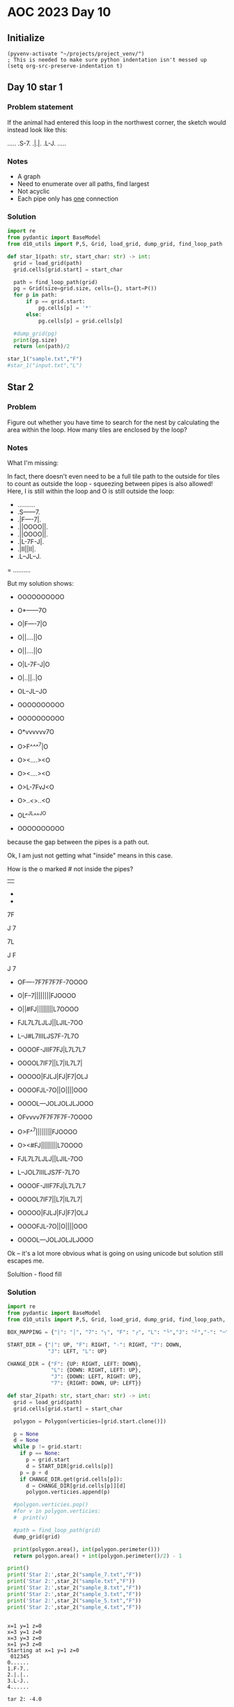 
* AOC 2023 Day 10

** Initialize 
#+BEGIN_SRC elisp
  (pyvenv-activate "~/projects/project_venv/")
  ; This is needed to make sure python indentation isn't messed up
  (setq org-src-preserve-indentation t)
#+END_SRC

#+RESULTS:
: t

** Day 10 star 1
*** Problem statement
If the animal had entered this loop in the northwest corner, the sketch would instead look like this:

.....
.S-7.
.|.|.
.L-J.
.....

*** Notes
- A graph
- Need to enumerate over all paths, find largest
- Not acyclic
- Each pipe only has _one_ connection
    
*** Solution
#+BEGIN_SRC python :results output
import re
from pydantic import BaseModel
from d10_utils import P,S, Grid, load_grid, dump_grid, find_loop_path

def star_1(path: str, start_char: str) -> int:
  grid = load_grid(path)
  grid.cells[grid.start] = start_char

  path = find_loop_path(grid)
  pg = Grid(size=grid.size, cells={}, start=P())
  for p in path:
      if p == grid.start:
          pg.cells[p] = '*'
      else:
          pg.cells[p] = grid.cells[p]
          
  #dump_grid(pg)
  print(pg.size)
  return len(path)/2
  
star_1("sample.txt","F")
#star_1("input.txt","L")
#+END_SRC

#+RESULTS:
: width=5 height=5


** Star 2
*** Problem
Figure out whether you have time to search for the nest by calculating
the area within the loop. How many tiles are enclosed by the loop?

*** Notes

What I'm missing:

In fact, there doesn't even need to be a full tile path to the outside
for tiles to count as outside the loop - squeezing between pipes is
also allowed! Here, I is still within the loop and O is still outside
the loop:

- ..........
- .S------7.
- .|F----7|.
- .||OOOO||.
- .||OOOO||.
- .|L-7F-J|.
- .|II||II|.
- .L--JL--J.
= ..........

But my solution shows:

- OOOOOOOOOO
- O*------7O
- O|F----7|O
- O||....||O
- O||....||O
- O|L-7F-J|O
- O|..||..|O
- OL--JL--JO
- OOOOOOOOOO

- OOOOOOOOOO
- O*vvvvvv7O
- O>F^^^^7|O
- O><....><O
- O><....><O
- O>L-7FvJ<O
- O>..<>..<O
- OL^^JL^^^JO
- OOOOOOOOOO

because the gap between the pipes is a path out.

Ok, I am just not getting what "inside" means in this case.

How is the o marked # not inside the pipes?

||

-
-

7F

J
7

7L

J
 F

J
 7
 
- OF----7F7F7F7F-7OOOO
- O|F--7||||||||FJOOOO
- O||#FJ||||||||L7OOOO
- FJL7L7LJLJ||LJIL-7OO
- L--J#L7IIILJS7F-7L7O
- OOOOF-JIIF7FJ|L7L7L7
- OOOOL7IF7||L7|IL7L7|
- OOOOO|FJLJ|FJ|F7|OLJ
- OOOOFJL-7O||O||||OOO
- OOOOL---JOLJOLJLJOOO
 
- OFvvvv7F7F7F7F-7OOOO
- O>F^^7||||||||FJOOOO
- O><#FJ||||||||L7OOOO
- FJL7L7LJLJ||LJIL-7OO
- L--JOL7IIILJS7F-7L7O
- OOOOF-JIIF7FJ|L7L7L7
- OOOOL7IF7||L7|IL7L7|
- OOOOO|FJLJ|FJ|F7|OLJ
- OOOOFJL-7O||O||||OOO
- OOOOL---JOLJOLJLJOOO

Ok -- it's a lot more obvious what is going on using unicode but solution still escapes me.

Solultion - flood fill

*** Solution
#+BEGIN_SRC python :results output
import re
from pydantic import BaseModel
from d10_utils import P,S, Grid, load_grid, dump_grid, find_loop_path, RIGHT, DOWN, LEFT, UP, Polygon

BOX_MAPPING = {"|": "│", "7": "┐", "F": "┌", "L": "└","J": "┘","-": "─"}

START_DIR = {"|": UP, "F": RIGHT, "-": RIGHT, "7": DOWN,
             "J": LEFT, "L": UP}

CHANGE_DIR = {"F": {UP: RIGHT, LEFT: DOWN},
              "L": {DOWN: RIGHT, LEFT: UP},
              "J": {DOWN: LEFT, RIGHT: UP},
              "7": {RIGHT: DOWN, UP: LEFT}}

def star_2(path: str, start_char: str) -> int:
  grid = load_grid(path)
  grid.cells[grid.start] = start_char
  
  polygon = Polygon(verticies=[grid.start.clone()])

  p = None
  d = None
  while p != grid.start:
    if p == None:
      p = grid.start
      d = START_DIR[grid.cells[p]]
    p = p + d
    if CHANGE_DIR.get(grid.cells[p]):
      d = CHANGE_DIR[grid.cells[p]][d]
      polygon.verticies.append(p)

  #polygon.verticies.pop()
  #for v in polygon.verticies:
  #  print(v)

  #path = find_loop_path(grid)
  dump_grid(grid)

  print(polygon.area(), int(polygon.perimeter()))
  return polygon.area() + int(polygon.perimeter()/2) - 1

print()
print('Star 2:',star_2("sample_7.txt","F"))
print('Star 2:',star_2("sample.txt","F"))
print('Star 2:',star_2("sample_8.txt","F"))
print('Star 2:',star_2("sample_3.txt","F"))
print('Star 2:',star_2("sample_5.txt","F"))
print('Star 2:',star_2("sample_4.txt","F"))
#+END_SRC

#+RESULTS:
#+begin_example

Starting at x=1 y=1 z=0
......
......
..F7..
..LJ..
......
......
-1.0 4
Star 2: 0.0
Starting at x=1 y=1 z=0
.......
.......
..F-7..
..|.|..
..L-J..
.......
.......
-4.0 8
Star 2: -1.0
Starting at x=1 y=1 z=0
........
........
..F--7..
..|..|..
..L--J..
........
........
-6.0 10
Star 2: -2.0
Starting at x=1 y=1 z=0
.............
.............
..F-------7..
..|F-----7|..
..||.....||..
..||.....||..
..|L-7.F-J|..
..|..|.|..|..
..L--J.L--J..
.............
.............
-26.0 46
Star 2: -4.0
Starting at x=1 y=1 z=0
............
............
..F------7..
..|F----7|..
..||....||..
..||....||..
..|L-7F-J|..
..|..||..|..
..L--JL--J..
............
............
-25.0 44
Star 2: -4.0
Starting at x=12 y=4 z=0
......................
..F----7F7F7F7F-7.....
..|F--7||||||||FJ.....
..||.FJ||||||||L7.....
.FJL7L7LJLJ||LJ.L-7...
.L--J.L7...LJF7F-7L7..
.....F-J..F7FJ|L7L7L7.
.....L7.F7||L7|.L7L7|.
......|FJLJ|FJ|F7|.LJ.
.....FJL-7.||.||||....
.....L---J.LJ.LJLJ....
......................
77.0 140
Star 2: 146.0
#+end_example

#+begin_example

x=1 y=1 z=0
x=3 y=1 z=0
x=3 y=3 z=0
x=1 y=3 z=0
Starting at x=1 y=1 z=0
 012345
0......
1.F-7..
2.|.|..
3.L-J..
4......

tar 2: -4.0
#+end_example


22.5
.... x=1 y=3 z=0
.... x=1 y=4 z=0
.... x=8 y=3 z=0
.... x=8 y=4 z=0
Starting at x=0 y=0 z=0

#+begin_example
  0123456789
0 OOOOOOOOOO
1 O*──────┐O
2 O│┌────┐│O
3 O││....││O
4 O││....││O
5 O│└─┐┌─┘│O
6 O│..││..│O
7 O└──┘└──┘O
8 OOOOOOOOOO
Star 2: 12
#+end_example


Too High
Star 2: 616
